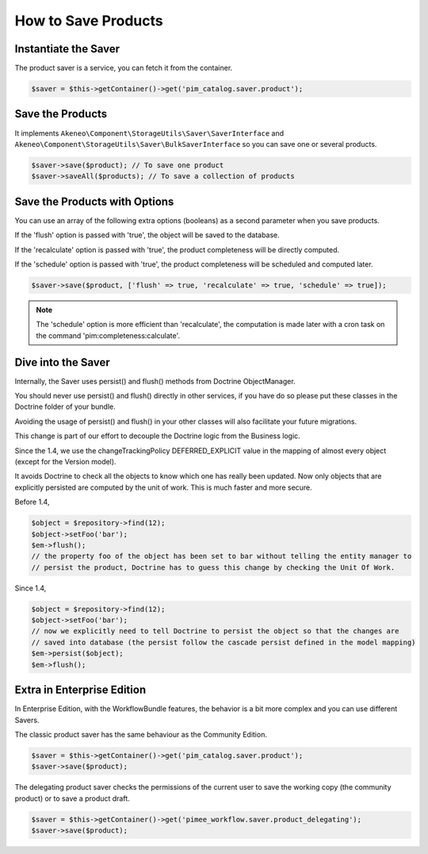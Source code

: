 How to Save Products
====================

Instantiate the Saver
---------------------

The product saver is a service, you can fetch it from the container.

.. code-block:: php

    $saver = $this->getContainer()->get('pim_catalog.saver.product');

Save the Products
-----------------

It implements ``Akeneo\Component\StorageUtils\Saver\SaverInterface`` and ``Akeneo\Component\StorageUtils\Saver\BulkSaverInterface`` so you can save one or several products.

.. code-block:: php

    $saver->save($product); // To save one product
    $saver->saveAll($products); // To save a collection of products

Save the Products with Options
------------------------------

You can use an array of the following extra options (booleans) as a second parameter when you save products.

If the 'flush' option is passed with 'true', the object will be saved to the database.

If the 'recalculate' option is passed with 'true', the product completeness will be directly computed.

If the 'schedule' option is passed with 'true', the product completeness will be scheduled and computed later.

.. code-block:: php

    $saver->save($product, ['flush' => true, 'recalculate' => true, 'schedule' => true]);

.. note::

    The 'schedule' option is more efficient than 'recalculate', the computation is made later with a cron task on the command 'pim:completeness:calculate'.

Dive into the Saver
-------------------

Internally, the Saver uses persist() and flush() methods from Doctrine ObjectManager.

You should never use persist() and flush() directly in other services, if you have do so please put these classes in the Doctrine folder of your bundle.

Avoiding the usage of persist() and flush() in your other classes will also facilitate your future migrations.

This change is part of our effort to decouple the Doctrine logic from the Business logic.


Since the 1.4, we use the changeTrackingPolicy DEFERRED_EXPLICIT value in the mapping of almost every object (except for the Version model).

It avoids Doctrine to check all the objects to know which one has really been updated. Now only objects that are explicitly persisted are computed by the unit of work. This is much faster and more secure.

Before 1.4,

.. code-block:: php

    $object = $repository->find(12);
    $object->setFoo('bar');
    $em->flush();
    // the property foo of the object has been set to bar without telling the entity manager to
    // persist the product, Doctrine has to guess this change by checking the Unit Of Work.

Since 1.4,

.. code-block:: php

    $object = $repository->find(12);
    $object->setFoo('bar');
    // now we explicitly need to tell Doctrine to persist the object so that the changes are
    // saved into database (the persist follow the cascade persist defined in the model mapping)
    $em->persist($object);
    $em->flush();

Extra in Enterprise Edition
---------------------------

In Enterprise Edition, with the WorkflowBundle features, the behavior is a bit more complex and you can use different Savers.

The classic product saver has the same behaviour as the Community Edition.

.. code-block:: php

    $saver = $this->getContainer()->get('pim_catalog.saver.product');
    $saver->save($product);

The delegating product saver checks the permissions of the current user to save the working copy (the community product) or to save a product draft.

.. code-block:: php

    $saver = $this->getContainer()->get('pimee_workflow.saver.product_delegating');
    $saver->save($product);
